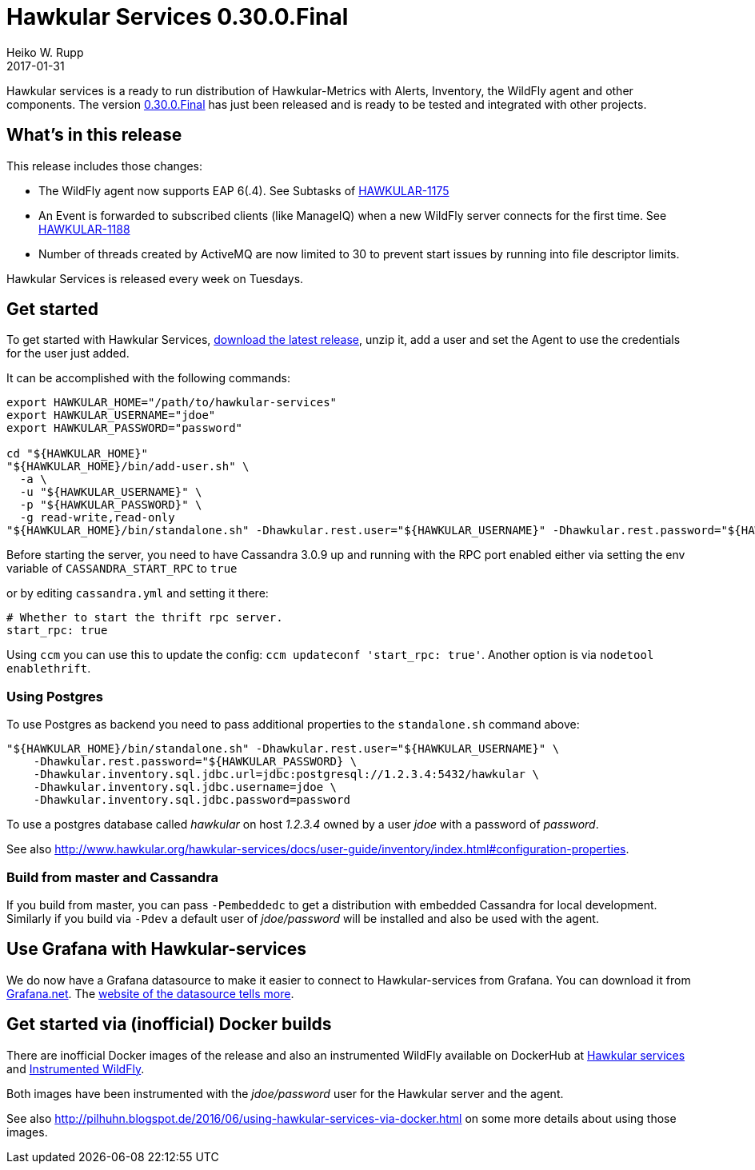 = Hawkular Services 0.30.0.Final
Heiko W. Rupp
2017-01-31
:jbake-type: post
:jbake-status: published
:jbake-tags: blog, release, hawkular-services

Hawkular services is a ready to run distribution of Hawkular-Metrics with Alerts, Inventory, the WildFly agent and other components.
The version https://repository.jboss.org/nexus/content/groups/public/org/hawkular/services/hawkular-services-dist/0.30.0.Final/hawkular-services-dist-0.30.0.Final.zip[0.30.0.Final] has just been released and is ready to be tested and integrated with other projects.


== What's in this release


This release includes those changes:

* The WildFly agent now supports EAP 6(.4). See Subtasks of https://issues.jboss.org/browse/HAWKULAR-1175[HAWKULAR-1175]
* An Event is forwarded to subscribed clients (like ManageIQ) when a new WildFly server connects for the first time. See https://issues.jboss.org/browse/HAWKULAR-1188[HAWKULAR-1188]
* Number of threads created by ActiveMQ are now limited to 30 to prevent start issues by running into file descriptor limits.


Hawkular Services is released every week on Tuesdays.

== Get started
To get started with Hawkular Services, https://repository.jboss.org/nexus/content/groups/public/org/hawkular/services/hawkular-services-dist/0.30.0.Final/hawkular-services-dist-0.30.0.Final.zip[download the latest release], unzip it,
add a user and set the Agent to use the credentials for the user just added.

It can be accomplished with the following commands:

[source,bash]
----
export HAWKULAR_HOME="/path/to/hawkular-services"
export HAWKULAR_USERNAME="jdoe"
export HAWKULAR_PASSWORD="password"

cd "${HAWKULAR_HOME}"
"${HAWKULAR_HOME}/bin/add-user.sh" \
  -a \
  -u "${HAWKULAR_USERNAME}" \
  -p "${HAWKULAR_PASSWORD}" \
  -g read-write,read-only
"${HAWKULAR_HOME}/bin/standalone.sh" -Dhawkular.rest.user="${HAWKULAR_USERNAME}" -Dhawkular.rest.password="${HAWKULAR_PASSWORD}"
----

Before starting the server, you need to have Cassandra 3.0.9 up and running with the RPC port enabled either via
setting the env variable of `CASSANDRA_START_RPC` to `true`

or by editing `cassandra.yml` and setting it there:

[source,yml]
----
# Whether to start the thrift rpc server.
start_rpc: true
----

Using `ccm` you can use this to update the config: `ccm updateconf 'start_rpc: true'`.
Another option is via `nodetool enablethrift`.

=== Using Postgres

To use Postgres as backend you need to pass additional properties to the `standalone.sh` command
above:

[source, bash]
----
"${HAWKULAR_HOME}/bin/standalone.sh" -Dhawkular.rest.user="${HAWKULAR_USERNAME}" \
    -Dhawkular.rest.password="${HAWKULAR_PASSWORD} \
    -Dhawkular.inventory.sql.jdbc.url=jdbc:postgresql://1.2.3.4:5432/hawkular \
    -Dhawkular.inventory.sql.jdbc.username=jdoe \
    -Dhawkular.inventory.sql.jdbc.password=password
----

To use a postgres database called _hawkular_ on host _1.2.3.4_ owned by a user _jdoe_ with a
 password of _password_.

See also
http://www.hawkular.org/hawkular-services/docs/user-guide/inventory/index.html#configuration-properties.


=== Build from master and Cassandra

If you build from master, you can pass `-Pembeddedc` to get a distribution with embedded Cassandra for local development.
Similarly if you build via `-Pdev` a default user of _jdoe/password_ will be installed and also be used with the agent.

== Use Grafana with Hawkular-services

We do now have a Grafana datasource to make it easier to connect to Hawkular-services from Grafana.
You can download it from https://grafana.net/plugins/hawkular-datasource[Grafana.net].
The https://github.com/hawkular/hawkular-grafana-datasource[website of the datasource tells more].

== Get started via (inofficial) Docker builds

There are inofficial Docker images of the release and also an instrumented WildFly available on
DockerHub at https://hub.docker.com/r/pilhuhn/hawkular-services/[Hawkular services]
and https://hub.docker.com/r/pilhuhn/hawkfly/[Instrumented WildFly].

Both images have been instrumented with the _jdoe/password_ user for the Hawkular server and the agent.

See also http://pilhuhn.blogspot.de/2016/06/using-hawkular-services-via-docker.html on some more
details about using those images.